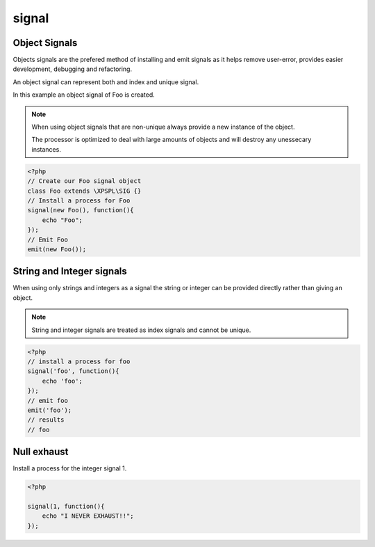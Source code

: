 .. /signal.php generated using docpx on 01/14/13 01:12pm
signal
======

.. function:: signal($signal, $callable)


    Installs a process to execute when the given signal is emitted.
    
    .. note::
    
       All processes unless otherwise specified have a default exhaust of 1 and 
       execute in FIFO order.

    :param string|integer|object $signal: Signal to attach the process.
    :param object $callable: Callable

    :rtype: object|boolean Process, boolean if error


Object Signals
--------------
 
Objects signals are the prefered method of installing and emit signals as it 
helps remove user-error, provides easier development, debugging and 
refactoring.

An object signal can represent both and index and unique signal.

In this example an object signal of Foo is created.

.. note::

   When using object signals that are non-unique always provide a new 
   instance of the object.
   
   The processor is optimized to deal with large amounts of objects and will 
   destroy any unessecary instances.

.. code-block:: php

    <?php
    // Create our Foo signal object
    class Foo extends \XPSPL\SIG {}
    // Install a process for Foo
    signal(new Foo(), function(){
        echo "Foo";
    });
    // Emit Foo
    emit(new Foo());

String and Integer signals
--------------------------
 
When using only strings and integers as a signal the string or integer can 
be provided directly rather than giving an object.

.. note::

   String and integer signals are treated as index signals and cannot be 
   unique.

.. code-block:: php

    <?php
    // install a process for foo
    signal('foo', function(){
        echo 'foo';
    });
    // emit foo
    emit('foo');
    // results
    // foo

Null exhaust
------------
 
Install a process for the integer signal 1.

.. code-block:: php

    <?php

    signal(1, function(){
        echo "I NEVER EXHAUST!!";
    });



